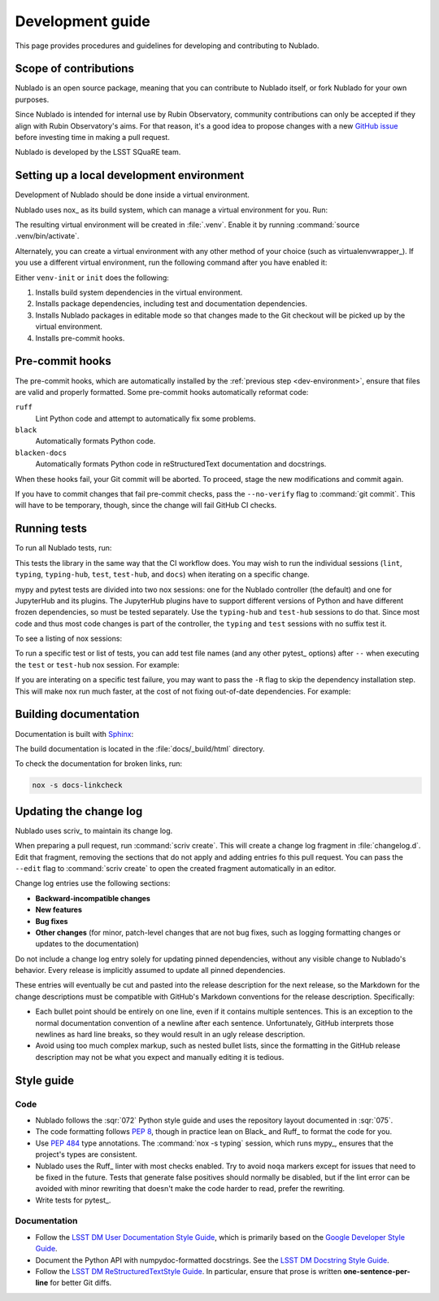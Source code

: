 #################
Development guide
#################

This page provides procedures and guidelines for developing and contributing to Nublado.

Scope of contributions
======================

Nublado is an open source package, meaning that you can contribute to Nublado itself, or fork Nublado for your own purposes.

Since Nublado is intended for internal use by Rubin Observatory, community contributions can only be accepted if they align with Rubin Observatory's aims.
For that reason, it's a good idea to propose changes with a new `GitHub issue`_ before investing time in making a pull request.

Nublado is developed by the LSST SQuaRE team.

.. _GitHub issue: https://github.com/lsst-sqre/nublado/issues/new

.. _dev-environment:

Setting up a local development environment
==========================================

Development of Nublado should be done inside a virtual environment.

Nublado uses nox_ as its build system, which can manage a virtual environment for you.
Run:

.. prompt:: bash

   nox -s venv-init

The resulting virtual environment will be created in :file:`.venv`.
Enable it by running :command:`source .venv/bin/activate`.

Alternately, you can create a virtual environment with any other method of your choice (such as virtualenvwrapper_).
If you use a different virtual environment, run the following command after you have enabled it:

.. prompt:: bash

   nox -s init

Either ``venv-init`` or ``init`` does the following:

#. Installs build system dependencies in the virtual environment.
#. Installs package dependencies, including test and documentation dependencies.
#. Installs Nublado packages in editable mode so that changes made to the Git checkout will be picked up by the virtual environment.
#. Installs pre-commit hooks.

.. _pre-commit-hooks:

Pre-commit hooks
================

The pre-commit hooks, which are automatically installed by the :ref:`previous step <dev-environment>`, ensure that files are valid and properly formatted.
Some pre-commit hooks automatically reformat code:

``ruff``
    Lint Python code and attempt to automatically fix some problems.

``black``
    Automatically formats Python code.

``blacken-docs``
    Automatically formats Python code in reStructuredText documentation and docstrings.

When these hooks fail, your Git commit will be aborted.
To proceed, stage the new modifications and commit again.

If you have to commit changes that fail pre-commit checks, pass the ``--no-verify`` flag to :command:`git commit`.
This will have to be temporary, though, since the change will fail GitHub CI checks.

.. _dev-run-tests:

Running tests
=============

To run all Nublado tests, run:

.. prompt:: bash

   nox -s

This tests the library in the same way that the CI workflow does.
You may wish to run the individual sessions (``lint``, ``typing``, ``typing-hub``, ``test``, ``test-hub``, and ``docs``) when iterating on a specific change.

mypy and pytest tests are divided into two nox sessions: one for the Nublado controller (the default) and one for JupyterHub and its plugins.
The JupyterHub plugins have to support different versions of Python and have different frozen dependencies, so must be tested separately.
Use the ``typing-hub`` and ``test-hub`` sessions to do that.
Since most code and thus most code changes is part of the controller, the ``typing`` and ``test`` sessions with no suffix test it.

To see a listing of nox sessions:

.. prompt:: bash

   nox --list

To run a specific test or list of tests, you can add test file names (and any other pytest_ options) after ``--`` when executing the ``test`` or ``test-hub`` nox session.
For example:

.. prompt:: bash

   nox -s test -- controller/tests/handlers/prepuller_test.py

If you are interating on a specific test failure, you may want to pass the ``-R`` flag to skip the dependency installation step.
This will make nox run much faster, at the cost of not fixing out-of-date dependencies.
For example:

.. prompt:: bash

   nox -Rs test -- controller/tests/handlers/prepuller_test.py

Building documentation
======================

Documentation is built with Sphinx_:

.. _Sphinx: https://www.sphinx-doc.org/en/master/

.. prompt:: bash

   nox -s docs

The build documentation is located in the :file:`docs/_build/html` directory.

To check the documentation for broken links, run:

.. code-block:: sh

   nox -s docs-linkcheck

.. _dev-change-log:

Updating the change log
=======================

Nublado uses scriv_ to maintain its change log.

When preparing a pull request, run :command:`scriv create`.
This will create a change log fragment in :file:`changelog.d`.
Edit that fragment, removing the sections that do not apply and adding entries fo this pull request.
You can pass the ``--edit`` flag to :command:`scriv create` to open the created fragment automatically in an editor.

Change log entries use the following sections:

- **Backward-incompatible changes**
- **New features**
- **Bug fixes**
- **Other changes** (for minor, patch-level changes that are not bug fixes, such as logging formatting changes or updates to the documentation)

Do not include a change log entry solely for updating pinned dependencies, without any visible change to Nublado's behavior.
Every release is implicitly assumed to update all pinned dependencies.

These entries will eventually be cut and pasted into the release description for the next release, so the Markdown for the change descriptions must be compatible with GitHub's Markdown conventions for the release description.
Specifically:

- Each bullet point should be entirely on one line, even if it contains multiple sentences.
  This is an exception to the normal documentation convention of a newline after each sentence.
  Unfortunately, GitHub interprets those newlines as hard line breaks, so they would result in an ugly release description.
- Avoid using too much complex markup, such as nested bullet lists, since the formatting in the GitHub release description may not be what you expect and manually editing it is tedious.

.. _style-guide:

Style guide
===========

Code
----

- Nublado follows the :sqr:`072` Python style guide and uses the repository layout documented in :sqr:`075`.

- The code formatting follows :pep:`8`, though in practice lean on Black_ and Ruff_ to format the code for you.

- Use :pep:`484` type annotations.
  The :command:`nox -s typing` session, which runs mypy_, ensures that the project's types are consistent.

- Nublado uses the Ruff_ linter with most checks enabled.
  Try to avoid ``noqa`` markers except for issues that need to be fixed in the future.
  Tests that generate false positives should normally be disabled, but if the lint error can be avoided with minor rewriting that doesn't make the code harder to read, prefer the rewriting.

- Write tests for pytest_.

Documentation
-------------

- Follow the `LSST DM User Documentation Style Guide`_, which is primarily based on the `Google Developer Style Guide`_.

- Document the Python API with numpydoc-formatted docstrings.
  See the `LSST DM Docstring Style Guide`_.

- Follow the `LSST DM ReStructuredTextStyle Guide`_.
  In particular, ensure that prose is written **one-sentence-per-line** for better Git diffs.

.. _`LSST DM User Documentation Style Guide`: https://developer.lsst.io/user-docs/index.html
.. _`Google Developer Style Guide`: https://developers.google.com/style/
.. _`LSST DM Docstring Style Guide`: https://developer.lsst.io/python/style.html
.. _`LSST DM ReStructuredTextStyle Guide`: https://developer.lsst.io/restructuredtext/style.html
